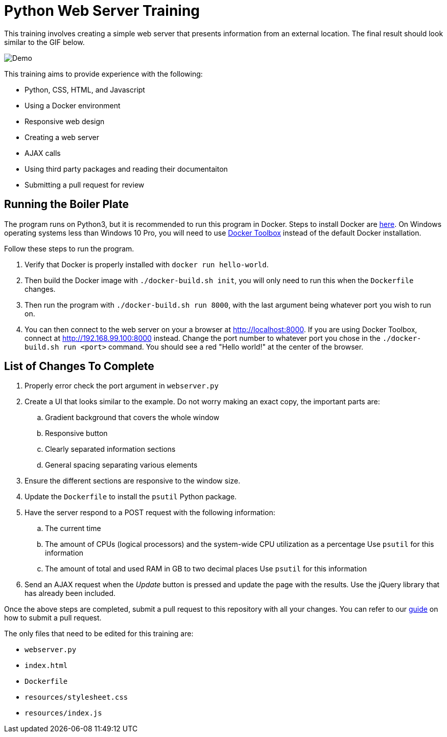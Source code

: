 = Python Web Server Training

This training involves creating a simple web server that presents information from an external location. The final result should look similar to the GIF below.

image::resources/demo.gif[Demo]

This training aims to provide experience with the following:

* Python, CSS, HTML, and Javascript
* Using a Docker environment
* Responsive web design
* Creating a web server
* AJAX calls
* Using third party packages and reading their documentaiton
* Submitting a pull request for review


== Running the Boiler Plate

The program runs on Python3, but it is recommended to run this program in Docker.
Steps to install Docker are link:https://docs.docker.com/engine/installation/[here].
On Windows operating systems less than Windows 10 Pro, you will need to use link:https://docs.docker.com/toolbox/toolbox_install_windows/[Docker Toolbox] instead of the default Docker installation.

Follow these steps to run the program.

. Verify that Docker is properly installed with `docker run hello-world`.

. Then build the Docker image with `./docker-build.sh init`, you will only need to run this when the `Dockerfile` changes.

. Then run the program with `./docker-build.sh run 8000`, with the last argument being whatever port you wish to run on.

. You can then connect to the web server on your a browser at http://localhost:8000.
If you are using Docker Toolbox, connect at http://192.168.99.100:8000 instead.
Change the port number to whatever port you chose in the `./docker-build.sh run <port>` command.
You should see a red "Hello world!" at the center of the browser.

== List of Changes To Complete

. Properly error check the port argument in `webserver.py`

. Create a UI that looks similar to the example.
Do not worry making an exact copy, the important parts are:
.. Gradient background that covers the whole window
.. Responsive button
.. Clearly separated information sections
.. General spacing separating various elements

. Ensure the different sections are responsive to the window size.

. Update the `Dockerfile` to install the `psutil` Python package.

. Have the server respond to a POST request with the following information:
.. The current time
.. The amount of CPUs (logical processors) and the system-wide CPU utilization as a percentage
Use `psutil` for this information
.. The amount of total and used RAM in GB to two decimal places
Use `psutil` for this information

. Send an AJAX request when the _Update_ button is pressed and update the page with the results.
Use the jQuery library that has already been included.

Once the above steps are completed, submit a pull request to this repository with all your changes.
You can refer to our link:https://github.com/StudentOrganisationForAerospaceResearch/DevelopmentResources/tree/master/Documentation/HowToPullRequest[guide] on how to submit a pull request.

The only files that need to be edited for this training are:

* `webserver.py`
* `index.html`
* `Dockerfile`
* `resources/stylesheet.css`
* `resources/index.js`

